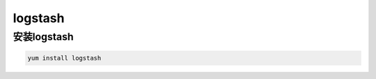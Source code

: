 logstash
############

安装logstash
==================

.. code-block:: bash

    yum install logstash

